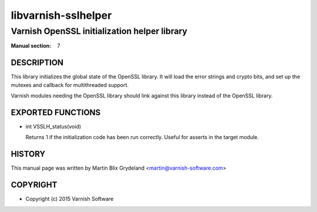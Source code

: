 ====================
libvarnish-sslhelper
====================

---------------------------------------------
Varnish OpenSSL initialization helper library
---------------------------------------------

:Manual section: 7

DESCRIPTION
===========

This library initializes the global state of the OpenSSL library. It
will load the error strings and crypto bits, and set up the mutexes
and callback for multithreaded support.

Varnish modules needing the OpenSSL library should link against this
library instead of the OpenSSL library.

EXPORTED FUNCTIONS
==================

* int VSSLH_status(void)

  Returns 1 if the initialization code has been run correctly. Useful
  for asserts in the target module.

HISTORY
=======

This manual page was written by Martin Blix Grydeland
<martin@varnish-software.com>

COPYRIGHT
=========

* Copyright (c) 2015 Varnish Software
